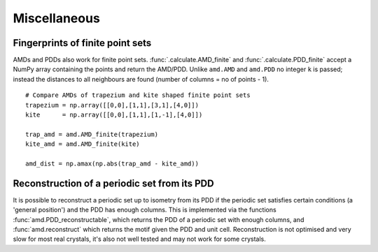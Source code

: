 Miscellaneous
=============

Fingerprints of finite point sets
----------------------------------
AMDs and PDDs also work for finite point sets. :func:`.calculate.AMD_finite` and
:func:`.calculate.PDD_finite` accept a NumPy array containing the points and return the AMD/PDD. 
Unlike ``amd.AMD`` and ``amd.PDD`` no integer ``k`` is passed; instead the distances to all
neighbours are found (number of columns = no of points - 1).

::

    # Compare AMDs of trapezium and kite shaped finite point sets
    trapezium = np.array([[0,0],[1,1],[3,1],[4,0]])
    kite      = np.array([[0,0],[1,1],[1,-1],[4,0]])

    trap_amd = amd.AMD_finite(trapezium)
    kite_amd = amd.AMD_finite(kite)

    amd_dist = np.amax(np.abs(trap_amd - kite_amd))

Reconstruction of a periodic set from its PDD
---------------------------------------------
It is possible to reconstruct a periodic set up to isometry from its PDD if the periodic set 
satisfies certain conditions (a 'general position') and the PDD has enough columns. This is 
implemented via the functions :func:`amd.PDD_reconstructable`, which returns the PDD 
of a periodic set with enough columns, and :func:`amd.reconstruct` which returns 
the motif given the PDD and unit cell. Reconstruction is not optimised and very slow for 
most real crystals, it's also not well tested and may not work for some crystals.